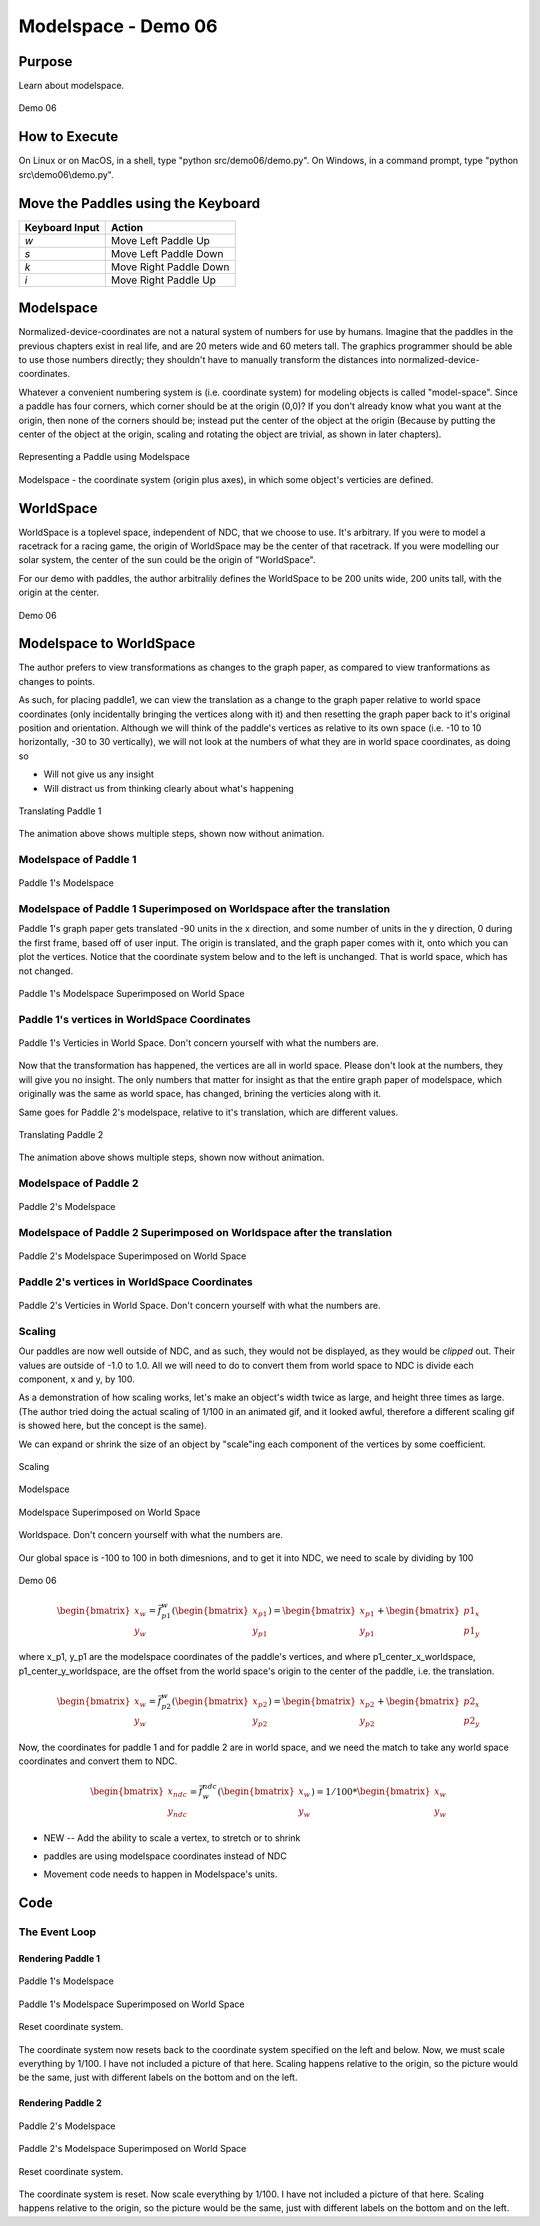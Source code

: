 ..
   Copyright (c) 2018-2023 William Emerison Six

   Permission is hereby granted, free of charge, to any person obtaining a copy
   of this software and associated documentation files (the "Software"), to deal
   in the Software without restriction, including without limitation the rights
   to use, copy, modify, merge, publish, distribute, sublicense, and/or sell
   copies of the Software, and to permit persons to whom the Software is
   furnished to do so, subject to the following conditions:

   The above copyright notice and this permission notice shall be included in all
   copies or substantial portions of the Software.

   THE SOFTWARE IS PROVIDED "AS IS", WITHOUT WARRANTY OF ANY KIND, EXPRESS OR
   IMPLIED, INCLUDING BUT NOT LIMITED TO THE WARRANTIES OF MERCHANTABILITY,
   FITNESS FOR A PARTICULAR PURPOSE AND NONINFRINGEMENT. IN NO EVENT SHALL THE
   AUTHORS OR COPYRIGHT HOLDERS BE LIABLE FOR ANY CLAIM, DAMAGES OR OTHER
   LIABILITY, WHETHER IN AN ACTION OF CONTRACT, TORT OR OTHERWISE, ARISING FROM,
   OUT OF OR IN CONNECTION WITH THE SOFTWARE OR THE USE OR OTHER DEALINGS IN THE
   SOFTWARE.

Modelspace - Demo 06
====================


Purpose
^^^^^^^

Learn about modelspace.

.. figure:: _static/screenshots/demo06.png
    :align: center
    :alt: Demo 06
    :figclass: align-center

    Demo 06


How to Execute
^^^^^^^^^^^^^^

On Linux or on MacOS, in a shell, type "python src/demo06/demo.py".
On Windows, in a command prompt, type "python src\\demo06\\demo.py".


Move the Paddles using the Keyboard
^^^^^^^^^^^^^^^^^^^^^^^^^^^^^^^^^^^

==============  ======================
Keyboard Input  Action
==============  ======================
*w*             Move Left Paddle Up
*s*             Move Left Paddle Down
*k*             Move Right Paddle Down
*i*             Move Right Paddle Up
==============  ======================


Modelspace
^^^^^^^^^^


Normalized-device-coordinates are not a natural system of
numbers for use by humans.  Imagine that the paddles in the previous
chapters exist in real life, and are 20 meters wide and 60 meters tall.
The graphics programmer should be able to use those numbers directly;
they shouldn't have to manually transform the distances into normalized-device-coordinates.

Whatever a convenient numbering system is (i.e. coordinate system) for modeling objects
is called "model-space".  Since a paddle has four corners, which corner should be at
the origin (0,0)?  If you don't already know what you want at the origin, then
none of the corners should be; instead put the center of the object
at the origin (Because by putting the center of the object at the origin,
scaling and rotating the object are trivial, as shown in later chapters).


.. figure:: _static/modelspace.png
    :align: center
    :alt: Representing a Paddle using Modelspace
    :figclass: align-center

    Representing a Paddle using Modelspace


Modelspace - the coordinate system (origin plus axes), in which some object's
verticies are defined.


WorldSpace
^^^^^^^^^^

WorldSpace is a toplevel space, independent of NDC, that we choose to use.  It's arbitrary.
If you were to model a racetrack for a racing game, the origin of WorldSpace may be the center of that racetrack.
If you were modelling our solar system, the center of the sun could be the origin of "WorldSpace".

For our demo with paddles, the author arbitralily defines the WorldSpace to be 200 units wide, 200 units tall, with the origin at the center.

.. figure:: _static/demo06.png
    :align: center
    :alt: Demo 06
    :figclass: align-center

    Demo 06



Modelspace to WorldSpace
^^^^^^^^^^^^^^^^^^^^^^^^

The author prefers to view transformations as changes to the graph paper,
as compared to view tranformations as changes to points.

As such, for placing paddle1, we can view the translation as a change
to the graph paper relative to world space coordinates (only incidentally
bringing the vertices
along with it) and then resetting the graph paper back to it's original position and orientation.
Although we will think of the paddle's vertices as relative to its own space
(i.e. -10 to 10 horizontally, -30 to 30 vertically),
we will not look at the numbers of what they are in world space coordinates,
as doing so

* Will not give us any insight

* Will distract us from thinking clearly about what's happening


.. figure:: _static/translation-forwards.gif
    :align: center
    :alt: Translating Paddle 1
    :figclass: align-center

    Translating Paddle 1


The animation above shows multiple steps, shown now without animation.


Modelspace of Paddle 1
~~~~~~~~~~~~~~~~~~~~~~

.. figure:: _static/translation-forwards-0.png
    :align: center
    :alt: Paddle 1's Modelspace
    :figclass: align-center

    Paddle 1's Modelspace

Modelspace of Paddle 1 Superimposed on Worldspace after the translation
~~~~~~~~~~~~~~~~~~~~~~~~~~~~~~~~~~~~~~~~~~~~~~~~~~~~~~~~~~~~~~~~~~~~~~~


Paddle 1's graph paper gets translated -90 units in the x direction, and some
number of units in the y direction, 0 during the first frame, based off of user input.  The origin
is translated, and the graph paper comes with it, onto which you can
plot the vertices.  Notice that the coordinate system below and to the left
is unchanged.  That is world space, which has not changed.

.. figure:: _static/translation-forwards-2.png
    :align: center
    :alt: Paddle 1's Modelspace Superimposed on World Space
    :figclass: align-center

    Paddle 1's Modelspace Superimposed on World Space

Paddle 1's vertices in WorldSpace Coordinates
~~~~~~~~~~~~~~~~~~~~~~~~~~~~~~~~~~~~~~~~~~~~~

.. figure:: _static/translation-forwards-3.png
    :align: center
    :alt: Paddle 1's Verticies in World Space
    :figclass: align-center

    Paddle 1's Verticies in World Space.   Don't concern yourself with what the numbers are.

Now that the transformation has happened, the vertices are all in world space.
Please don't look at the numbers, they will give you no insight.  The only numbers
that matter for insight as that the entire graph paper of modelspace, which originally
was the same as world space, has changed, brining the verticies along with it.

Same goes for Paddle 2's modelspace, relative to it's translation, which
are different values.



.. figure:: _static/translation2-forwards.gif
    :align: center
    :alt: Translating Paddle 2
    :figclass: align-center

    Translating Paddle 2

The animation above shows multiple steps, shown now without animation.


Modelspace of Paddle 2
~~~~~~~~~~~~~~~~~~~~~~

.. figure:: _static/translation2-forwards-0.png
    :align: center
    :alt: Paddle 1's Modelspace
    :figclass: align-center

    Paddle 2's Modelspace

Modelspace of Paddle 2 Superimposed on Worldspace after the translation
~~~~~~~~~~~~~~~~~~~~~~~~~~~~~~~~~~~~~~~~~~~~~~~~~~~~~~~~~~~~~~~~~~~~~~~

.. figure:: _static/translation2-forwards-2.png
    :align: center
    :alt: Paddle 1's Modelspace Superimposed on World Space
    :figclass: align-center

    Paddle 2's Modelspace Superimposed on World Space

Paddle 2's vertices in WorldSpace Coordinates
~~~~~~~~~~~~~~~~~~~~~~~~~~~~~~~~~~~~~~~~~~~~~


.. figure:: _static/translation2-forwards-3.png
    :align: center
    :alt: Paddle 1's Verticies in World Space
    :figclass: align-center

    Paddle 2's Verticies in World Space.  Don't concern yourself with what the numbers are.



..
   Instead, for model-space to world-space transformations,
   it's easier to read the transformations backwards, where the transformations
   aren't relative to the global origin, instead it's from the local frame of reference.

   When reading the transformations backwards, I think it's best to think of it
   as moving the axes, and the plotting the data once the axies are in
   their final place.


   Why do the two different views of the transformations matter?  In model-space
   to world-space transformations, especially once rotation and scaling of model-space
   is used, it allows the programmer to forget about most details, just specify
   where new objects are relative to that which you are already drawing.

   With that said, that doesn't mean that reading the transformations front to back
   has no value.  Front to back can useful when dealing with cameraspace transformations,
   introduced later.

   This will make more sense once rotation is involved.


Scaling
~~~~~~~

Our paddles are now well outside of NDC, and as such, they would not
be displayed, as they would be *clipped* out.  Their values are outside
of -1.0 to 1.0.  All we will need to do to convert them from
world space to NDC is divide each component, x and y, by 100.

As a demonstration of how scaling works, let's make an
object's width twice as large, and height three times as large. (The author
tried doing the actual scaling of 1/100 in an animated gif, and it looked awful,
therefore a different scaling gif is showed here, but the concept
is the same).

We can expand or shrink the size of an object
by "scale"ing each component of the vertices by some coefficient.


.. figure:: _static/scale.gif
    :align: center
    :alt: Scaling
    :figclass: align-center

    Scaling





.. figure:: _static/scale-0.png
    :align: center
    :alt: Modelspace
    :figclass: align-center

    Modelspace

.. figure:: _static/scale-2.png
    :align: center
    :alt: Modelspace Superimposed on World Space
    :figclass: align-center

    Modelspace Superimposed on World Space

.. figure:: _static/scale-4.png
    :align: center
    :alt: Worldspace
    :figclass: align-center

    Worldspace.  Don't concern yourself with what the numbers are.



Our global space is -100 to 100 in both dimesnions,
and to get it into NDC, we need to scale by dividing by 100


.. figure:: _static/demo06.png
    :align: center
    :alt: Demo 06
    :figclass: align-center

    Demo 06

..
   .. math::
       \vec{f}_{p1}^{w}
       \begin{bmatrix}
       x_{p1} \\
       y_{p1} \\
       z_{p1}
       \end{bmatrix} =
       \begin{bmatrix}
       1 & 2 & 3 \\
       4 & 5 & 6 \\
       7 & 8 & 9
       \end{bmatrix} *
       \begin{bmatrix}
       x_{p1} \\
       y_{p1} \\
       z_{p1}
       \end{bmatrix} =
       \begin{bmatrix}
       x_{w} \\
       y_{w} \\
       z_{w}
       \end{bmatrix}


.. math::
    \begin{bmatrix}
    x_{w} \\
    y_{w}
    \end{bmatrix}  =
    \vec{f}_{p1}^{w}(
    \begin{bmatrix}
    x_{p1} \\
    y_{p1}
    \end{bmatrix})  =
    \begin{bmatrix}
    x_{p1} \\
    y_{p1}
    \end{bmatrix} +
    \begin{bmatrix}
    {p1}_{x} \\
    {p1}_{y}
    \end{bmatrix}


where x_p1, y_p1  are the modelspace coordinates of the paddle's vertices,
and where p1_center_x_worldspace, p1_center_y_worldspace,
are the offset from the world space's origin to the center of the paddle, i.e. the translation.



.. math::
    \begin{bmatrix}
    x_{w} \\
    y_{w}
    \end{bmatrix}  =
    \vec{f}_{p2}^{w} (
    \begin{bmatrix}
    x_{p2} \\
    y_{p2}
    \end{bmatrix}) =
    \begin{bmatrix}
    x_{p2} \\
    y_{p2}
    \end{bmatrix} +
    \begin{bmatrix}
    {p2}_{x} \\
    {p2}_{y}
    \end{bmatrix}


Now, the coordinates for paddle 1 and for paddle 2 are in world
space, and we need the match to take any world space coordinates
and convert them to NDC.


.. math::
    \begin{bmatrix}
    x_{ndc} \\
    y_{ndc}
    \end{bmatrix} =
    \vec{f}_{w}^{ndc} (
    \begin{bmatrix}
    x_{w} \\
    y_{w}
    \end{bmatrix})  = 1/100 *
    \begin{bmatrix}
    x_{w} \\
    y_{w}
    \end{bmatrix}




.. LINENOS ../src/demo06/demo.py 8d06005b531874a91efb0a652db8527497f3a345

.. LINENOS ../src/demo06/demo.py f8b77ac4a2656475404a658f038034e9ac9efb2e

* NEW -- Add the ability to scale a vertex, to stretch or to shrink



.. LINENOS ../src/demo06/demo.py be85f68c2e4e7e58096273ff1ab6a4abc162dc32

* paddles are using modelspace coordinates instead of NDC

.. LINENOS ../src/demo06/demo.py 1a17a9d680387b5c37d842115b617cdeb910be61


* Movement code needs to happen in Modelspace's units.

Code
^^^^


The Event Loop
~~~~~~~~~~~~~~

.. LINENOS ../src/demo06/demo.py 3863f9f78b61a7b1c0c2faa12f9ea255c663edee




Rendering Paddle 1
&&&&&&&&&&&&&&&&&&

.. LINENOS ../src/demo06/demo.py 57631feba3dbad52833765b9bfc51c42d90141af


.. figure:: _static/translation-forwards-0.png
    :align: center
    :alt: Paddle 1's Modelspace
    :figclass: align-center

    Paddle 1's Modelspace

.. LINENOS ../src/demo06/demo.py 5b1156f32f2d788cec10cedf43b7847fe92f5350



.. figure:: _static/translation-forwards-2.png
    :align: center
    :alt: Paddle 1's Modelspace Superimposed on World Space
    :figclass: align-center

    Paddle 1's Modelspace Superimposed on World Space

.. figure:: _static/translation-forwards-3.png
    :align: center
    :alt: Paddle 1's Modelspace Superimposed on World Space
    :figclass: align-center

    Reset coordinate system.


The coordinate system now resets back to the coordinate system specified
on the left and below.
Now, we must scale everything by 1/100.  I have
not included a picture of that here.  Scaling happens relative to
the origin, so the picture would be the same, just with different labels
on the bottom and on the left.

.. LINENOS ../src/demo06/demo.py 2091aa68e2d6d5bccdcb968391bf5d657fe9ad1a


.. LINENOS ../src/demo06/demo.py 4788d1809c34fff4b8a6e63bd28c0ca90184457a



Rendering Paddle 2
&&&&&&&&&&&&&&&&&&


.. LINENOS ../src/demo06/demo.py db2e4352f654c9b0309ed0470515ff61113aec8d




.. figure:: _static/translation2-forwards-0.png
    :align: center
    :alt: Paddle 2's Modelspace
    :figclass: align-center

    Paddle 2's Modelspace


.. LINENOS ../src/demo06/demo.py 8654606ea6b0f530930d8d43f6c0d110e867e0d8

.. figure:: _static/translation2-forwards-2.png
    :align: center
    :alt: Paddle 2's Modelspace Superimposed on World Space
    :figclass: align-center

    Paddle 2's Modelspace Superimposed on World Space



.. figure:: _static/translation2-forwards-3.png
    :align: center
    :alt: Paddle 2's Modelspace Superimposed on World Space
    :figclass: align-center

    Reset coordinate system.

.. LINENOS ../src/demo06/demo.py a9da863c1edd7395ad98084f43056476991a5c5c


.. LINENOS ../src/demo06/demo.py 260c1301effa6c7ec13f1b36454be3ff448ee641

The coordinate system is reset.  Now scale everything by 1/100.  I have
not included a picture of that here.  Scaling happens relative to
the origin, so the picture would be the same, just with different labels
on the bottom and on the left.

.. LINENOS ../src/demo06/demo.py 6d057656d804fe007498bc5d5314cb5a68788c67
